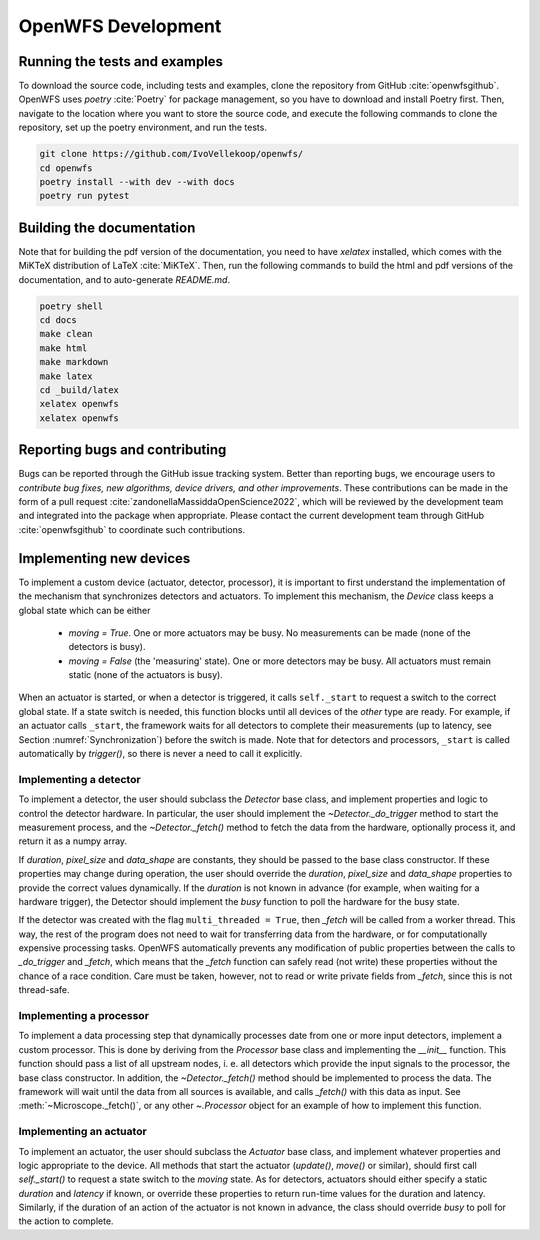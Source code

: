 .. _development:

OpenWFS Development
==============================================

Running the tests and examples
--------------------------------------------------
To download the source code, including tests and examples, clone the repository from GitHub :cite:`openwfsgithub`. OpenWFS uses `poetry` :cite:`Poetry` for package management, so you have to download and install Poetry first. Then, navigate to the location where you want to store the source code, and execute the following commands to clone the repository, set up the poetry environment, and run the tests.

.. code-block:: shell

    git clone https://github.com/IvoVellekoop/openwfs/
    cd openwfs
    poetry install --with dev --with docs
    poetry run pytest


Building the documentation
--------------------------------------------------

.. only:: html or markdown

    The html, and pdf versions of the documentation, as well as the `README.md` file in the root directory of the repository, are automatically generated from the docstrings in the source code and reStructuredText source files in the repository.

.. only:: latex

    The html version of the documentation, as well as the `README.md` file in the root directory of the repository, and the pdf document you are currently reading are automatically generated from the docstrings in the source code and reStructuredText source files in the repository.

Note that for building the pdf version of the documentation, you need to have `xelatex` installed, which comes with the MiKTeX distribution of LaTeX :cite:`MiKTeX`. Then, run the following commands to build the html and pdf versions of the documentation, and to auto-generate `README.md`.

.. code-block:: shell

    poetry shell
    cd docs
    make clean
    make html
    make markdown
    make latex
    cd _build/latex
    xelatex openwfs
    xelatex openwfs


Reporting bugs and contributing
--------------------------------------------------
Bugs can be reported through the GitHub issue tracking system. Better than reporting bugs, we encourage users to *contribute bug fixes, new algorithms, device drivers, and other improvements*. These contributions can be made in the form of a pull request :cite:`zandonellaMassiddaOpenScience2022`, which will be reviewed by the development team and integrated into the package when appropriate. Please contact the current development team through GitHub :cite:`openwfsgithub` to coordinate such contributions.


Implementing new devices
--------------------------------------------------
To implement a custom device (actuator, detector, processor), it is important to first understand the implementation of the mechanism that synchronizes detectors and actuators. To implement this mechanism, the `Device` class keeps a global state which can be either

    - `moving = True`. One or more actuators may be busy. No measurements can be made (none of the detectors is busy).
    - `moving = False` (the 'measuring' state). One or more detectors may be busy. All actuators must remain static (none of the actuators is busy).

When an actuator is started, or when a detector is triggered, it calls ``self._start`` to request a switch to the correct global state. If a state switch is needed, this function blocks until all devices of the *other* type are ready. For example, if an actuator calls ``_start``, the framework waits for all detectors to complete their measurements (up to latency, see Section :numref:`Synchronization`) before the switch is made. Note that for  detectors and processors, ``_start`` is called automatically by `trigger()`, so there is never a need to call it explicitly.


Implementing a detector
++++++++++++++++++++++++++++++++++
To implement a detector, the user should subclass the `Detector` base class, and implement properties and logic to control the detector hardware. In particular, the user should implement the `~Detector._do_trigger` method to start the measurement process, and the  `~Detector._fetch()` method to fetch the data from the hardware, optionally process it, and return it as a numpy array.

If `duration`, `pixel_size` and `data_shape` are constants, they should be passed to the base class constructor. If these properties may change during operation, the user should override the `duration`, `pixel_size` and `data_shape` properties to provide the correct values dynamically. If the `duration` is not known in advance (for example, when waiting for a hardware trigger), the Detector should implement the `busy` function to poll the hardware for the busy state.

If the detector was created with the flag ``multi_threaded = True``, then `_fetch` will be called from a worker thread. This way, the rest of the program does not need to wait for transferring data from the hardware, or for computationally expensive processing tasks. OpenWFS automatically prevents any modification of public properties between the calls to `_do_trigger` and `_fetch`, which means that the `_fetch` function can safely read (not write) these properties without the chance of a race condition. Care must be taken, however, not to read or write private fields from `_fetch`, since this is not thread-safe.


Implementing a processor
++++++++++++++++++++++++++++++++++
To implement a data processing step that dynamically processes date from one or more input detectors, implement a custom processor. This is done by deriving from the `Processor` base class and implementing the `__init__` function. This function should pass a list of all upstream nodes, i. e. all detectors which provide the input signals to the processor, the base class constructor. In addition, the `~Detector._fetch()` method should be implemented to process the data. The framework will wait until the data from all sources is available, and calls `_fetch()` with this data as input. See :meth:`~Microscope._fetch()`, or any other `~.Processor` object for an example of how to implement this function.

Implementing an actuator
+++++++++++++++++++++++++++++++
To implement an actuator, the user should subclass the `Actuator` base class, and implement whatever properties and logic appropriate to the device. All methods that start the actuator (`update()`, `move()` or similar), should first call  `self._start()` to request a state switch to the `moving` state. As for detectors, actuators should either specify a static `duration` and `latency` if known, or override these properties to return run-time values for the duration and latency. Similarly, if the duration of an action of the actuator is not known in advance, the class should override `busy` to poll for the action to complete.






